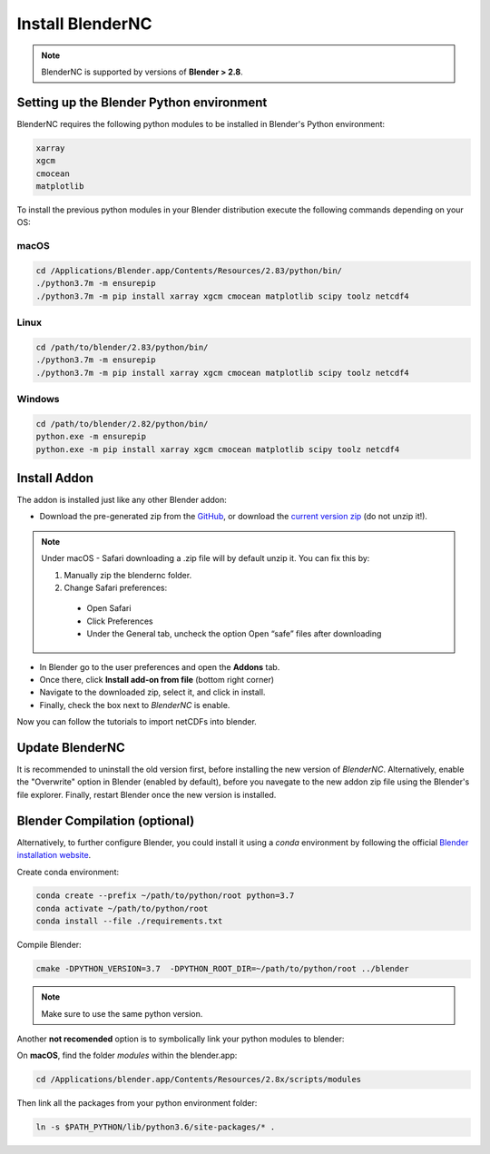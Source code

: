 =================
Install BlenderNC
=================

.. note::
    BlenderNC is supported by versions of **Blender > 2.8**.

Setting up the Blender Python environment
=========================================

BlenderNC requires the following python modules to be installed in Blender's Python environment:

.. code-block:: python

    xarray
    xgcm
    cmocean
    matplotlib


To install the previous python modules in your Blender distribution execute the
following commands depending on your OS:

macOS
-----

.. code-block:: bash

    cd /Applications/Blender.app/Contents/Resources/2.83/python/bin/
    ./python3.7m -m ensurepip
    ./python3.7m -m pip install xarray xgcm cmocean matplotlib scipy toolz netcdf4

Linux
-----

.. code-block:: bash

    cd /path/to/blender/2.83/python/bin/
    ./python3.7m -m ensurepip
    ./python3.7m -m pip install xarray xgcm cmocean matplotlib scipy toolz netcdf4

Windows
-------

.. code-block:: bash

    cd /path/to/blender/2.82/python/bin/
    python.exe -m ensurepip
    python.exe -m pip install xarray xgcm cmocean matplotlib scipy toolz netcdf4

Install Addon
=============

The addon is installed just like any other Blender addon:

* Download the pre-generated zip from the `GitHub <https://github.com/blendernc/blendernc-zip-install>`_,
  or download the `current version zip <https://github.com/blendernc/blendernc-zip-install/raw/master/blendernc.zip>`_
  (do not unzip it!).

.. note::
    Under macOS - Safari downloading a .zip file will by default unzip it. You can fix this by:

    #.  Manually zip the blendernc folder.

    #.  Change Safari preferences:

      - Open Safari

      - Click Preferences

      - Under the General tab, uncheck the option Open “safe” files after downloading


* In Blender go to the user preferences and open the **Addons** tab.

* Once there, click **Install add-on from file** (bottom right corner)

* Navigate to the downloaded zip, select it, and click in install.

* Finally, check the box next to `BlenderNC` is enable.


.. image:: ../images/addon_settings.png
  :width: 80%
  :alt: Install Addon

Now you can follow the tutorials to import netCDFs into blender.


Update BlenderNC
================

It is recommended to uninstall the old version first, before installing the new version of `BlenderNC`. Alternatively,
enable the "Overwrite" option in Blender (enabled by default), before you navegate to the new addon zip file using the Blender's
file explorer. Finally, restart Blender once the new version is installed.

Blender Compilation (optional)
==============================

Alternatively, to further configure Blender, you could install it using a `conda` environment
by following the official `Blender installation website
<https://wiki.blender.org/index.php/Dev:Doc/Building_Blender/>`_.

Create conda environment:

.. code-block:: bash

    conda create --prefix ~/path/to/python/root python=3.7
    conda activate ~/path/to/python/root
    conda install --file ./requirements.txt

Compile Blender:

.. code-block:: bash

    cmake -DPYTHON_VERSION=3.7  -DPYTHON_ROOT_DIR=~/path/to/python/root ../blender

.. note::
    Make sure to use the same python version.

Another **not recomended** option is to symbolically link your python modules to blender:

On **macOS**, find the folder `modules` within the blender.app:

.. code-block:: bash

    cd /Applications/blender.app/Contents/Resources/2.8x/scripts/modules

Then link all the packages from your python environment folder:

.. code-block:: bash

    ln -s $PATH_PYTHON/lib/python3.6/site-packages/* .
